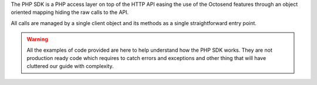The PHP SDK is a PHP access layer on top of the HTTP API easing the use of the Octosend
features through an object oriented mapping hiding the raw calls to the API.

All calls are managed by a single client object and its methods as a single
straightforward entry point.

.. warning::
  All the examples of code provided are here to help understand how the PHP SDK works.
  They are not production ready code which requires to catch errors and exceptions
  and other thing that will have cluttered our guide with complexity.
